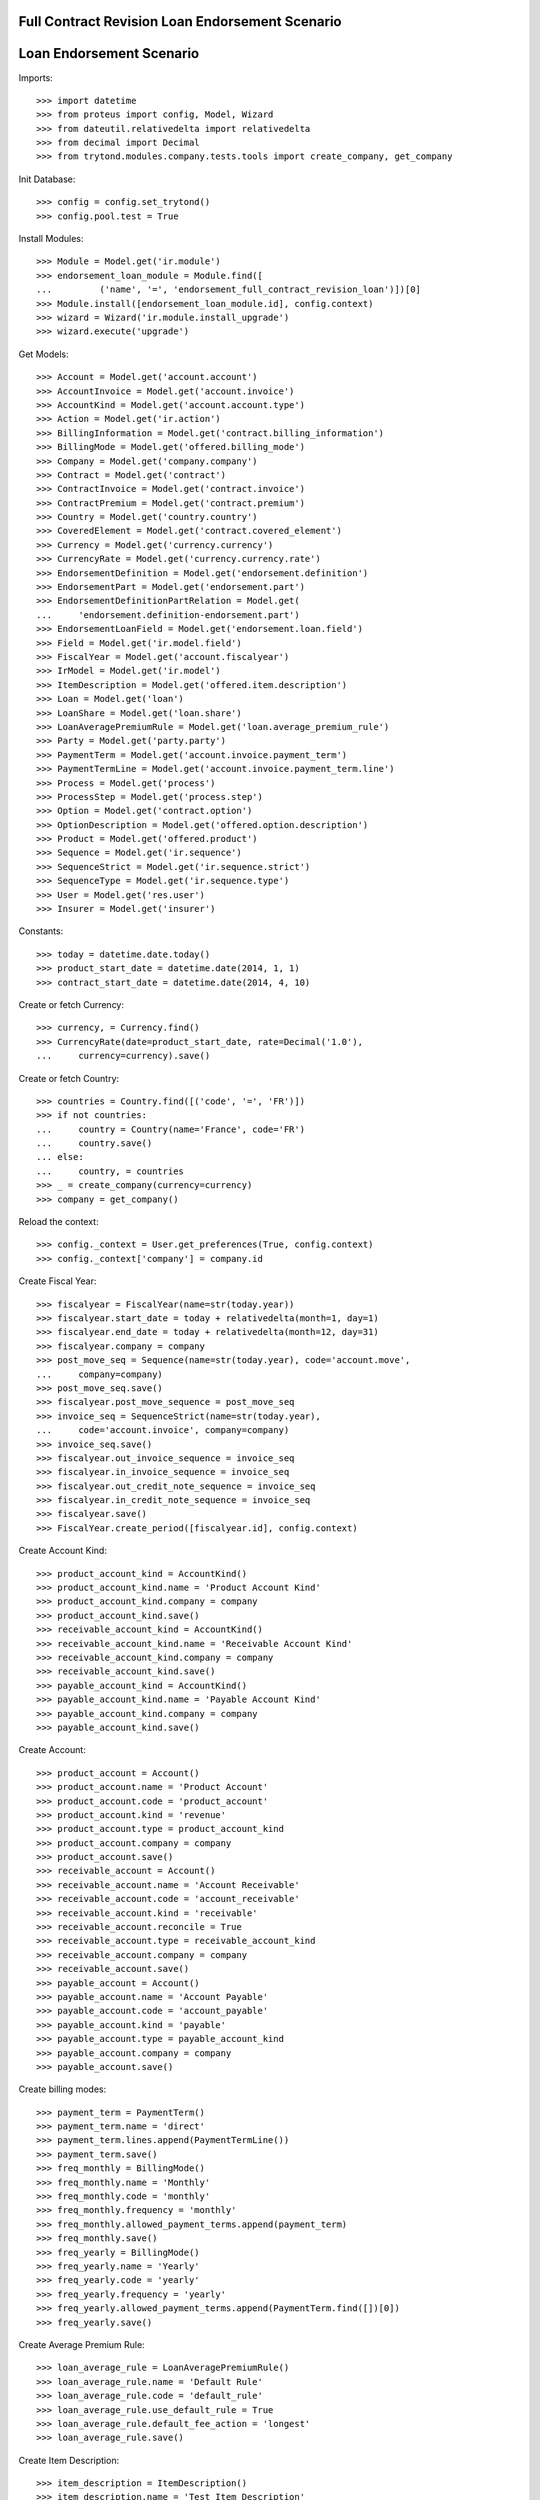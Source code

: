 =================================================
Full Contract Revision Loan Endorsement Scenario
=================================================
==========================
Loan Endorsement Scenario
==========================

Imports::

    >>> import datetime
    >>> from proteus import config, Model, Wizard
    >>> from dateutil.relativedelta import relativedelta
    >>> from decimal import Decimal
    >>> from trytond.modules.company.tests.tools import create_company, get_company

Init Database::

    >>> config = config.set_trytond()
    >>> config.pool.test = True

Install Modules::

    >>> Module = Model.get('ir.module')
    >>> endorsement_loan_module = Module.find([
    ...         ('name', '=', 'endorsement_full_contract_revision_loan')])[0]
    >>> Module.install([endorsement_loan_module.id], config.context)
    >>> wizard = Wizard('ir.module.install_upgrade')
    >>> wizard.execute('upgrade')

Get Models::

    >>> Account = Model.get('account.account')
    >>> AccountInvoice = Model.get('account.invoice')
    >>> AccountKind = Model.get('account.account.type')
    >>> Action = Model.get('ir.action')
    >>> BillingInformation = Model.get('contract.billing_information')
    >>> BillingMode = Model.get('offered.billing_mode')
    >>> Company = Model.get('company.company')
    >>> Contract = Model.get('contract')
    >>> ContractInvoice = Model.get('contract.invoice')
    >>> ContractPremium = Model.get('contract.premium')
    >>> Country = Model.get('country.country')
    >>> CoveredElement = Model.get('contract.covered_element')
    >>> Currency = Model.get('currency.currency')
    >>> CurrencyRate = Model.get('currency.currency.rate')
    >>> EndorsementDefinition = Model.get('endorsement.definition')
    >>> EndorsementPart = Model.get('endorsement.part')
    >>> EndorsementDefinitionPartRelation = Model.get(
    ...     'endorsement.definition-endorsement.part')
    >>> EndorsementLoanField = Model.get('endorsement.loan.field')
    >>> Field = Model.get('ir.model.field')
    >>> FiscalYear = Model.get('account.fiscalyear')
    >>> IrModel = Model.get('ir.model')
    >>> ItemDescription = Model.get('offered.item.description')
    >>> Loan = Model.get('loan')
    >>> LoanShare = Model.get('loan.share')
    >>> LoanAveragePremiumRule = Model.get('loan.average_premium_rule')
    >>> Party = Model.get('party.party')
    >>> PaymentTerm = Model.get('account.invoice.payment_term')
    >>> PaymentTermLine = Model.get('account.invoice.payment_term.line')
    >>> Process = Model.get('process')
    >>> ProcessStep = Model.get('process.step')
    >>> Option = Model.get('contract.option')
    >>> OptionDescription = Model.get('offered.option.description')
    >>> Product = Model.get('offered.product')
    >>> Sequence = Model.get('ir.sequence')
    >>> SequenceStrict = Model.get('ir.sequence.strict')
    >>> SequenceType = Model.get('ir.sequence.type')
    >>> User = Model.get('res.user')
    >>> Insurer = Model.get('insurer')

Constants::

    >>> today = datetime.date.today()
    >>> product_start_date = datetime.date(2014, 1, 1)
    >>> contract_start_date = datetime.date(2014, 4, 10)

Create or fetch Currency::

    >>> currency, = Currency.find()
    >>> CurrencyRate(date=product_start_date, rate=Decimal('1.0'),
    ...     currency=currency).save()

Create or fetch Country::

    >>> countries = Country.find([('code', '=', 'FR')])
    >>> if not countries:
    ...     country = Country(name='France', code='FR')
    ...     country.save()
    ... else:
    ...     country, = countries
    >>> _ = create_company(currency=currency)
    >>> company = get_company()

Reload the context::

    >>> config._context = User.get_preferences(True, config.context)
    >>> config._context['company'] = company.id

Create Fiscal Year::

    >>> fiscalyear = FiscalYear(name=str(today.year))
    >>> fiscalyear.start_date = today + relativedelta(month=1, day=1)
    >>> fiscalyear.end_date = today + relativedelta(month=12, day=31)
    >>> fiscalyear.company = company
    >>> post_move_seq = Sequence(name=str(today.year), code='account.move',
    ...     company=company)
    >>> post_move_seq.save()
    >>> fiscalyear.post_move_sequence = post_move_seq
    >>> invoice_seq = SequenceStrict(name=str(today.year),
    ...     code='account.invoice', company=company)
    >>> invoice_seq.save()
    >>> fiscalyear.out_invoice_sequence = invoice_seq
    >>> fiscalyear.in_invoice_sequence = invoice_seq
    >>> fiscalyear.out_credit_note_sequence = invoice_seq
    >>> fiscalyear.in_credit_note_sequence = invoice_seq
    >>> fiscalyear.save()
    >>> FiscalYear.create_period([fiscalyear.id], config.context)

Create Account Kind::

    >>> product_account_kind = AccountKind()
    >>> product_account_kind.name = 'Product Account Kind'
    >>> product_account_kind.company = company
    >>> product_account_kind.save()
    >>> receivable_account_kind = AccountKind()
    >>> receivable_account_kind.name = 'Receivable Account Kind'
    >>> receivable_account_kind.company = company
    >>> receivable_account_kind.save()
    >>> payable_account_kind = AccountKind()
    >>> payable_account_kind.name = 'Payable Account Kind'
    >>> payable_account_kind.company = company
    >>> payable_account_kind.save()

Create Account::

    >>> product_account = Account()
    >>> product_account.name = 'Product Account'
    >>> product_account.code = 'product_account'
    >>> product_account.kind = 'revenue'
    >>> product_account.type = product_account_kind
    >>> product_account.company = company
    >>> product_account.save()
    >>> receivable_account = Account()
    >>> receivable_account.name = 'Account Receivable'
    >>> receivable_account.code = 'account_receivable'
    >>> receivable_account.kind = 'receivable'
    >>> receivable_account.reconcile = True
    >>> receivable_account.type = receivable_account_kind
    >>> receivable_account.company = company
    >>> receivable_account.save()
    >>> payable_account = Account()
    >>> payable_account.name = 'Account Payable'
    >>> payable_account.code = 'account_payable'
    >>> payable_account.kind = 'payable'
    >>> payable_account.type = payable_account_kind
    >>> payable_account.company = company
    >>> payable_account.save()

Create billing modes::

    >>> payment_term = PaymentTerm()
    >>> payment_term.name = 'direct'
    >>> payment_term.lines.append(PaymentTermLine())
    >>> payment_term.save()
    >>> freq_monthly = BillingMode()
    >>> freq_monthly.name = 'Monthly'
    >>> freq_monthly.code = 'monthly'
    >>> freq_monthly.frequency = 'monthly'
    >>> freq_monthly.allowed_payment_terms.append(payment_term)
    >>> freq_monthly.save()
    >>> freq_yearly = BillingMode()
    >>> freq_yearly.name = 'Yearly'
    >>> freq_yearly.code = 'yearly'
    >>> freq_yearly.frequency = 'yearly'
    >>> freq_yearly.allowed_payment_terms.append(PaymentTerm.find([])[0])
    >>> freq_yearly.save()

Create Average Premium Rule::

    >>> loan_average_rule = LoanAveragePremiumRule()
    >>> loan_average_rule.name = 'Default Rule'
    >>> loan_average_rule.code = 'default_rule'
    >>> loan_average_rule.use_default_rule = True
    >>> loan_average_rule.default_fee_action = 'longest'
    >>> loan_average_rule.save()

Create Item Description::

    >>> item_description = ItemDescription()
    >>> item_description.name = 'Test Item Description'
    >>> item_description.code = 'test_item_description'
    >>> item_description.kind = 'person'
    >>> item_description.save()

Create Insurer::

    >>> insurer = Insurer()
    >>> insurer.party = Party()
    >>> insurer.party.name = 'Insurer'
    >>> insurer.party.account_receivable = receivable_account
    >>> insurer.party.account_payable = payable_account
    >>> insurer.party.save()
    >>> insurer.save()

Create Coverage::

    >>> coverage = OptionDescription()
    >>> coverage.company = company
    >>> coverage.name = 'Test Coverage'
    >>> coverage.code = 'test_coverage'
    >>> coverage.family = 'loan'
    >>> coverage.inurance_kind = 'death'
    >>> coverage.start_date = product_start_date
    >>> coverage.account_for_billing = product_account
    >>> coverage.item_desc = item_description
    >>> coverage.insurer = insurer
    >>> coverage.save()

Create Product::

    >>> sequence_code = SequenceType()
    >>> sequence_code.name = 'Product sequence'
    >>> sequence_code.code = 'contract'
    >>> sequence_code.company = company
    >>> sequence_code.save()
    >>> contract_sequence = Sequence()
    >>> contract_sequence.name = 'Contract Sequence'
    >>> contract_sequence.code = sequence_code.code
    >>> contract_sequence.company = company
    >>> contract_sequence.save()
    >>> quote_sequence_code = SequenceType()
    >>> quote_sequence_code.name = 'Product sequence'
    >>> quote_sequence_code.code = 'quote'
    >>> quote_sequence_code.company = company
    >>> quote_sequence_code.save()
    >>> quote_sequence = Sequence()
    >>> quote_sequence.name = 'Quote Sequence'
    >>> quote_sequence.code = quote_sequence_code.code
    >>> quote_sequence.company = company
    >>> quote_sequence.save()
    >>> product = Product()
    >>> product.company = company
    >>> product.name = 'Test Product'
    >>> product.code = 'test_product'
    >>> product.contract_generator = contract_sequence
    >>> product.quote_number_sequence = quote_sequence
    >>> product.start_date = product_start_date
    >>> product.billing_modes.append(freq_monthly)
    >>> product.billing_modes.append(freq_yearly)
    >>> product.coverages.append(coverage)
    >>> product.average_loan_premium_rule = loan_average_rule
    >>> product.save()

Create Full Revision Process::

    >>> contract_model, = IrModel.find([
    ...         ('model', '=', 'contract')])
    >>> step = ProcessStep()
    >>> step.fancy_name = 'Full Contract Revision'
    >>> step.technical_name = 'full_contract_revision'
    >>> step.main_model = contract_model
    >>> step_action = step.code_after.new()
    >>> step_action.technical_kind = 'step_after'
    >>> step_action.method_name = 'activate_contract'
    >>> step_action = step.code_after.new()
    >>> step_action.technical_kind = 'step_after'
    >>> step_action.method_name = 'apply_in_progress_endorsement'
    >>> step.save()
    >>> process = Process()
    >>> process.fancy_name = 'Full Contract Revision'
    >>> process.technical_name = 'full_contract_revision'
    >>> process.on_model = contract_model
    >>> process.kind = 'full_contract_revision'
    >>> process.start_date = product_start_date
    >>> process.steps_to_display.append(step)
    >>> process.save()

Create Subscriber::

    >>> subscriber = Party()
    >>> subscriber.name = 'Doe'
    >>> subscriber.first_name = 'John'
    >>> subscriber.is_person = True
    >>> subscriber.gender = 'male'
    >>> subscriber.account_receivable = receivable_account
    >>> subscriber.account_payable = payable_account
    >>> subscriber.birth_date = datetime.date(1980, 10, 14)
    >>> subscriber.save()

Create Loan::

    >>> loan_payment_date = datetime.date(2014, 5, 1)
    >>> loan_sequence = Sequence()
    >>> loan_sequence.name = 'Loan'
    >>> loan_sequence.code = 'loan'
    >>> loan_sequence.save()
    >>> loan = Loan()
    >>> loan.company = company
    >>> loan.kind = 'fixed_rate'
    >>> loan.funds_release_date = contract_start_date
    >>> loan.currency = currency
    >>> loan.first_payment_date = loan_payment_date
    >>> loan.rate = Decimal('0.045')
    >>> loan.amount = Decimal('250000')
    >>> loan.duration = 200
    >>> loan.save()
    >>> Loan.calculate_loan([loan.id], {})
    >>> loan.state == 'calculated'
    True

Create Test Contract::

    >>> contract = Contract()
    >>> contract.company = company
    >>> contract.subscriber = subscriber
    >>> contract.start_date = contract_start_date
    >>> contract.product = product
    >>> contract.status = 'active'
    >>> contract.contract_number = '123456'
    >>> ordered_loan = contract.ordered_loans.new()
    >>> ordered_loan.loan = loan
    >>> ordered_loan.number = 1
    >>> covered_element = contract.covered_elements.new()
    >>> covered_element.party = subscriber
    >>> option = covered_element.options[0]
    >>> option.coverage = coverage
    >>> loan_share = option.loan_shares.new()
    >>> loan_share.loan = loan
    >>> loan_share.share = Decimal('0.95')
    >>> contract.end_date = datetime.date(2030, 12, 1)
    >>> contract.billing_informations.append(BillingInformation(
    ...         billing_mode=freq_monthly, payment_term=payment_term))
    >>> contract.save()

Start Endorsement::

    >>> new_endorsement = Wizard('endorsement.start')
    >>> new_endorsement.form.contract = contract
    >>> new_endorsement.form.endorsement_definition = EndorsementDefinition.find([
    ...         ('code', '=', 'full_contract_revision')])[0]
    >>> new_endorsement.form.endorsement = None
    >>> new_endorsement.form.applicant = None
    >>> new_endorsement.form.effective_date = contract.start_date
    >>> new_endorsement.execute('start_endorsement')
    >>> new_endorsement.execute('full_contract_revision_next')

Modify Contract::

    >>> loan = Loan(loan.id)
    >>> loan.amount == Decimal('250000')
    True
    >>> Loan.draft([loan.id], {})
    >>> loan = Loan(loan.id)
    >>> loan.amount = Decimal('1000000')
    >>> loan.save()
    >>> Loan.calculate_loan([loan.id], {})

Revert Current process::

    >>> Contract.revert_current_endorsement([contract.id], {})
    'close'
    >>> loan = Loan(loan.id)
    >>> loan.amount == Decimal('250000')
    True

Start Again::

    >>> new_endorsement = Wizard('endorsement.start')
    >>> new_endorsement.form.contract = contract
    >>> new_endorsement.form.endorsement_definition = EndorsementDefinition.find([
    ...         ('code', '=', 'full_contract_revision')])[0]
    >>> new_endorsement.form.endorsement = None
    >>> new_endorsement.form.applicant = None
    >>> new_endorsement.form.effective_date = contract.start_date
    >>> new_endorsement.execute('start_endorsement')
    >>> new_endorsement.execute('full_contract_revision_next')

Modify Contract::

    >>> loan = Loan(loan.id)
    >>> loan.amount == Decimal('250000')
    True
    >>> Loan.draft([loan.id], {})
    >>> loan = Loan(loan.id)
    >>> loan.amount = Decimal('1000000')
    >>> loan.save()
    >>> Loan.calculate_loan([loan.id], {})

This time, complete::

    >>> end_process, = Action.find([
    ...         ('xml_id', '=', 'process_cog.act_end_process')])
    >>> Contract._proxy._button_next_1([contract.id], {}) == end_process.id
    True
    >>> contract = Contract(contract.id)
    >>> loan = Loan(loan.id)
    >>> loan.amount == Decimal('1000000')
    True
